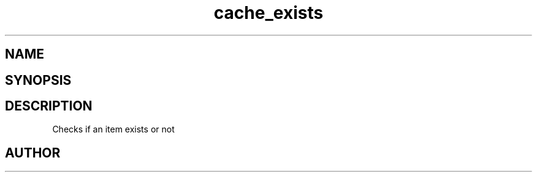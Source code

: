 .TH cache_exists 3
.SH NAME
.Nm cache_exists
.Nd Checks if an item exists or not
.SH SYNOPSIS
.Fd #include <meta_cache.h>
.Fo "int cache_exists"
.Fa "cache c"
.Fa "size_t id"
.Fc
.SH DESCRIPTION
Checks if an item exists or not
.SH AUTHOR
.An B. Augestad, bjorn.augestad@gmail.com
